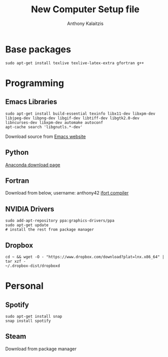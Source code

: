 # -*- mode: org; -*-
#+HTML_HEAD: <link rel="stylesheet" type="text/css" href="http://www.pirilampo.org/styles/readtheorg/css/htmlize.css"/>
#+HTML_HEAD: <link rel="stylesheet" type="text/css" href="http://www.pirilampo.org/styles/readtheorg/css/readtheorg.css"/>
#+HTML_HEAD: <script src="https://ajax.googleapis.com/ajax/libs/jquery/2.1.3/jquery.min.js"></script>
#+HTML_HEAD: <script src="https://maxcdn.bootstrapcdn.com/bootstrap/3.3.4/js/bootstrap.min.js"></script>
#+HTML_HEAD: <script type="text/javascript" src="http://www.pirilampo.org/styles/lib/js/jquery.stickytableheaders.js"></script>
#+HTML_HEAD: <script type="text/javascript" src="http://www.pirilampo.org/styles/readtheorg/js/readtheorg.js"></script>

#+AUTHOR: Anthony Kalaitzis
#+TITLE: New Computer Setup file

* Base packages

#+BEGIN_SRC shell
  sudo apt-get install texlive texlive-latex-extra gfortran g++
#+END_SRC

* Programming

** Emacs Libraries

#+BEGIN_SRC shell
  sudo apt-get install build-essential texinfo libx11-dev libxpm-dev libjpeg-dev libpng-dev libgif-dev libtiff-dev libgtk2.0-dev libncurses-dev libxpm-dev automake autoconf
  apt-cache search 'libgnutls.*-dev'
#+END_SRC

Download source from
[[https://www.gnu.org/software/emacs/][Emacs website]]

** Python

[[https://www.anaconda.com/download/#linux][Anaconda download page]]

** Fortran

Download from below, username: anthony42
[[https://software.intel.com/en-us/qualify-for-free-software/student][ifort compiler]]

** NVIDIA Drivers

#+BEGIN_SRC shell
  sudo add-apt-repository ppa:graphics-drivers/ppa
  sudo apt-get update
  # install the rest from package manager
#+END_SRC

** Dropbox

#+BEGIN_SRC shell
  cd ~ && wget -O - "https://www.dropbox.com/download?plat=lnx.x86_64" | tar xzf -
  ~/.dropbox-dist/dropboxd
#+END_SRC

* Personal

** Spotify

#+BEGIN_SRC shell
  sudo apt-get install snap
  snap install spotify
#+END_SRC

** Steam

Download from package manager
